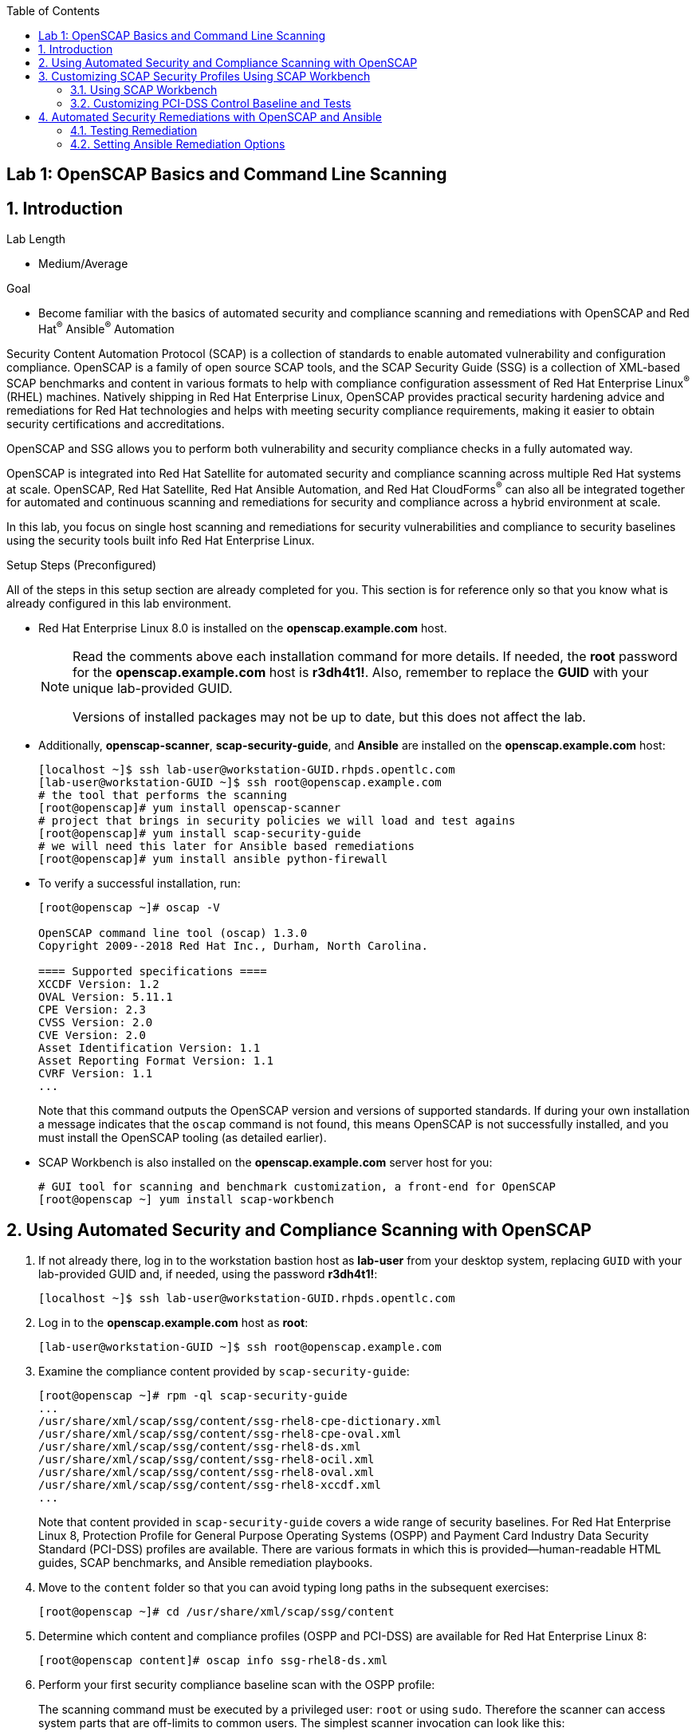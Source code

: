 :toc2:
:linkattrs:

== Lab 1: OpenSCAP Basics and Command Line Scanning

:numbered:

== Introduction

.Lab Length
* Medium/Average

.Goal
* Become familiar with the basics of automated security and compliance scanning and remediations with OpenSCAP and Red Hat^(R)^ Ansible^(R)^ Automation

Security Content Automation Protocol (SCAP) is a collection of standards to enable automated vulnerability and configuration compliance.
OpenSCAP is a family of open source SCAP tools, and the SCAP Security Guide (SSG) is a collection of XML-based SCAP benchmarks and content in various formats to help with compliance configuration assessment of Red Hat Enterprise Linux^(R)^ (RHEL) machines.
Natively shipping in Red Hat Enterprise Linux, OpenSCAP provides practical security hardening advice and remediations for Red Hat technologies and helps with meeting security compliance requirements, making it easier to obtain security certifications and accreditations.

OpenSCAP and SSG allows you to perform both vulnerability and security compliance checks in a fully automated way.

OpenSCAP is integrated into Red Hat Satellite for automated security and compliance scanning across multiple Red Hat systems at scale. OpenSCAP, Red Hat Satellite, Red Hat Ansible Automation, and Red Hat CloudForms^(R)^ can also all be integrated together for automated and continuous scanning and remediations for security and compliance across a hybrid environment at scale.

In this lab, you focus on single host scanning and remediations for security vulnerabilities and compliance to security baselines using the security tools built info Red Hat Enterprise Linux.

.Setup Steps (Preconfigured)
All of the steps in this setup section are already completed for you.
This section is for reference only so that you know what is already configured in this lab environment.

* Red Hat Enterprise Linux 8.0 is installed on the *openscap.example.com* host.
+
[NOTE]
====
Read the comments above each installation command for more details. If needed, the *root* password for the *openscap.example.com* host is *r3dh4t1!*. Also, remember to replace the *GUID* with your unique lab-provided GUID.

Versions of installed packages may not be up to date, but this does not affect the lab.
====

* Additionally, *openscap-scanner*, *scap-security-guide*, and *Ansible* are installed on the *openscap.example.com* host:
+
----
[localhost ~]$ ssh lab-user@workstation-GUID.rhpds.opentlc.com
[lab-user@workstation-GUID ~]$ ssh root@openscap.example.com
# the tool that performs the scanning
[root@openscap]# yum install openscap-scanner
# project that brings in security policies we will load and test agains
[root@openscap]# yum install scap-security-guide
# we will need this later for Ansible based remediations
[root@openscap]# yum install ansible python-firewall
----

* To verify a successful installation, run:
+
----
[root@openscap ~]# oscap -V

OpenSCAP command line tool (oscap) 1.3.0
Copyright 2009--2018 Red Hat Inc., Durham, North Carolina.

==== Supported specifications ====
XCCDF Version: 1.2
OVAL Version: 5.11.1
CPE Version: 2.3
CVSS Version: 2.0
CVE Version: 2.0
Asset Identification Version: 1.1
Asset Reporting Format Version: 1.1
CVRF Version: 1.1
...
----
+
Note that this command outputs the OpenSCAP version and versions of supported standards.
If during your own installation a message indicates that the `oscap` command is not found, this means OpenSCAP is not successfully installed, and you must install the OpenSCAP tooling (as detailed earlier).

* SCAP Workbench is also installed on the *openscap.example.com* server host for you:
+
----
# GUI tool for scanning and benchmark customization, a front-end for OpenSCAP
[root@openscap ~] yum install scap-workbench
----

== Using Automated Security and Compliance Scanning with OpenSCAP

. If not already there, log in to the workstation bastion host as *lab-user* from your desktop system, replacing `GUID` with your lab-provided GUID and, if needed, using the password *r3dh4t1!*:
+
----
[localhost ~]$ ssh lab-user@workstation-GUID.rhpds.opentlc.com
----

. Log in to the *openscap.example.com* host as *root*:
+
----
[lab-user@workstation-GUID ~]$ ssh root@openscap.example.com
----

. Examine the compliance content provided by `scap-security-guide`:
+
----
[root@openscap ~]# rpm -ql scap-security-guide
...
/usr/share/xml/scap/ssg/content/ssg-rhel8-cpe-dictionary.xml
/usr/share/xml/scap/ssg/content/ssg-rhel8-cpe-oval.xml
/usr/share/xml/scap/ssg/content/ssg-rhel8-ds.xml
/usr/share/xml/scap/ssg/content/ssg-rhel8-ocil.xml
/usr/share/xml/scap/ssg/content/ssg-rhel8-oval.xml
/usr/share/xml/scap/ssg/content/ssg-rhel8-xccdf.xml
...
----
+
Note that content provided in `scap-security-guide` covers a wide range of security baselines.
For Red Hat Enterprise Linux 8, Protection Profile for General Purpose Operating Systems (OSPP) and  Payment Card Industry Data Security Standard (PCI-DSS) profiles are available.
There are various formats in which this is provided--human-readable HTML guides, SCAP benchmarks, and Ansible remediation playbooks.

. Move to the `content` folder so that you can avoid typing long paths in the subsequent exercises:
+
----
[root@openscap ~]# cd /usr/share/xml/scap/ssg/content
----

. Determine which content and compliance profiles (OSPP and PCI-DSS) are available for Red Hat Enterprise Linux 8:
+
----
[root@openscap content]# oscap info ssg-rhel8-ds.xml
----

. Perform your first security compliance baseline scan with the OSPP profile:
+
The scanning command must be executed by a privileged user: `root` or using `sudo`. Therefore the scanner can access system parts that are off-limits to common users.
The simplest scanner invocation can look like this:
+
----
oscap xccdf eval --profile ospp ./ssg-rhel8-ds.xml
----
+
You can omit the profile ID prefix to make the command simpler--the actual ID is `xccdf_org.ssgproject.content_profile_ospp`.
+
You also want to store the scan results, so you can process them later.
Therefore, you need to supply additional arguments.

. Store the results of the scan this time:
+
----
[root@openscap content]# oscap xccdf eval --oval-results --profile ospp --results-arf /tmp/arf.xml --report /tmp/report.html ./ssg-rhel8-ds.xml
----
+
--
* `--results-arf` gets the machine-readable results archive.
* `--report` gets a human-readable report, which can also be generated from ARF after the scan (as shown in the optional step that follows).
* `--oval-results` provides additional details of failing rules.
--

. (Optional) Generate the HTML report separately:
+
----
[root@openscap content]# rm -f /tmp/report.html
[root@openscap content]# oscap xccdf generate report /tmp/arf.xml > /tmp/report.html
----

. From the *Lab Information* page where you were assigned your lab GUID, click the link provided on the bullet to go to your *power control and consoles* view:
+
image:images/labinfopage1.png[2000,2000]

. Click the console button for your workstation bastion host and log in as *lab-user* with *r3dh4t1!* as the password:
+
image:images/lab1.1-workstationconsole.png[300,300]
image:images/lab1.1-labuserlogin.png[300,300]

. In an X-forwarded web browser, open Terminal and use it to open the *report.html* (which is in the `.tmp` directory of your *openscap.example.com* host):
+
----
[lab-user@workstation-GUID ~]$ ssh -X root@openscap.example.com firefox /tmp/report.html
----

. Expect to see the security compliance scan results for every security control in the OSPP security baseline profile in HTML format:
+
image:images/lab1.1-scapreport.png[500,500]
+
[NOTE]
====
Rules can have several types of results, but the most common are *pass* and *fail*, which indicate whether a particular security control has passed or failed the scan.
Other results you can encounter frequently are *notapplicable*, for rules that were skipped as not relevant to the scanned system, and *notchecked*, for rules without an automated check.
====

. Click any of the rule titles in the HTML report, such as the rules highlighted in red in this image:
+
image:images/lab1.1-clickrule.png[600,600]

. Wait for the dialog to appear, then examine the details of the OpenSCAP security rule that failed or passed--in this case, it shows which file failed the regex check:
+
image::images/lab1.1-report_pass.png[HTML report: A rule that is passing]
+
image::images/lab1.1-report_fail.png[HTML report: A rule that is failing]
+
If the `--oval-results` option is specified on the command line when scanning, extended details are provided.
For example, if an OpenSCAP security rule is testing file permissions on a list of files, it specifies which files failed and their permission bits.

. Browse through the report to see all of the different checks performed.
+
The machine is in a state equivalent to a default installation.

. When you are finished, close the Firefox window.

== Customizing SCAP Security Profiles Using SCAP Workbench

=== Using SCAP Workbench

. Return to the workstation console page, click the console button for your workstation bastion host, and log in as *lab-user* with *r3dh4t1!* as the password:
+
image:images/lab1.1-workstationconsole.png[300,300]
image:images/lab1.1-labuserlogin.png[300,300]

. After you log in, open Terminal.

. Use SSH with X forwarding to run SCAP Workbench, which is installed on the *openscap.example.com* host:
+
----
[lab-user@workstation-GUID ~]$ ssh -X root@openscap.example.com scap-workbench
----

. After SCAP Workbench starts, select *RHEL8* and click *Load Content* to open the compliance content for Red Hat Enterprise Linux 8:
+
image:images/lab1.2-scapsecurityguide.png[600,600]
+
image::images/lab1.2-workbench_opened.png[SCAP Workbench opened, profile selected]

=== Customizing PCI-DSS Control Baseline and Tests 

. For *Profile*, select *PCI-DSS v3 Control Baseline for Red Hat Enterprise Linux 8 (18)*, then click *Customize*:
+
image:images/lab1.2-selectcustomize.png[700,700]

. In the *Customize Profile* window, leave the default *New Profile ID* name and click *OK*:
+
image:images/lab1.2-newprofileID.png[500,500]
+
Now you can select and unselect rules according to your organization's needs and change values such as minimum password length to tailor the compliance profile.
+
The toolbar at the top of the window provides options to help you create and customize the profile. Notice the *Deselect All* and *Search* buttons, which can be very useful when creating a new profile from scratch. 

. Customize the profile as you like, then click *OK* to save it:
+
image::images/lab1.2-workbench_tailoring.png[SCAP Workbench content customization]

. Click *Scan* to run a test scan with the new custom profile you just created, typing *r3dh4t1!* when prompted for the *lab-user* password, then inspect the results:
+
image:images/lab1.2-scapworkbenchscan.png[500,500]
+
This take a few minutes to complete.
+
[NOTE]
You may proceed with the remainder of this lab before the scan completes. You can ignore and close the diagnostics window that appears at the end of the scan.

. (Optional) Select *File->Save Customization Only* to save the customization to a tailoring file:
+
image:images/lab1.2-savecustomization.png[300,300]

== Automated Security Remediations with OpenSCAP and Ansible
Putting the machine into compliance--for example, by changing its configuration--is called *remediation* in SCAP terminology.
Because remediation changes the configuration of the machine to restrict its capabilities, it is possible for you to lock yourself out or disable workloads important to you.
As a result, it is a best practice to test the remediation and its effects before deploying.

=== Testing Remediation
. If not already there, open Terminal and log in to the workstation bastion host as *lab-user* from your desktop system, replacing `GUID` with your lab-provided GUID and using the password *r3dh4t1!*:
+
----
[localhost ~]$ ssh lab-user@workstation-GUID.rhpds.opentlc.com
----

. Log in to the *openscap.example.com* host as *root*:
+
----
[lab-user@workstation-GUID ~]$ ssh root@openscap.example.com
----
+
All remediations are executed on the *openscap.example.com* host.
You do not make modifications to any other hosts, including the *workstation.example.com* bastion host.

. Automatically generate an Ansible Playbook
using the `--fix-type ansible` option to request a playbook with the scan result fixes:
+
----
[root@openscap]# oscap xccdf generate fix --fix-type ansible --result-id "" /tmp/arf.xml > playbook.yml
----
+
This puts the *openscap.example.com* machine into compliance based on a given security compliance profile from the previous scan results of the OSPP security baseline profile.

. (Optional) Generate the bash remediation script using `--fix-type bash` to request a bash script with the fixes:
+
----
[root@openscap]# oscap xccdf generate fix --fix-type bash --result-id "" /tmp/arf.xml > bash-fix.sh
----
+
By running either the automatically generated Ansible remediation playbook or the bash remediation script, the *openscap.example.com* machine is put into compliance to the OSPP security baseline profile.
+
TIP: Note that in both cases you use an empty `--result-id`. This is a trick to avoid specifying the full result ID.

=== Setting Ansible Remediation Options

In this section, you focus on the Ansible remediation options.

. Open the generated playbook using a text editor (nano is used here, but vi can also be used):
+
----
[root@openscap]# nano playbook.yml
---
###############################################################################
#
# Ansible remediation role for the results of evaluation of profile xccdf_org.ssgproject.content_profile_ospp
# XCCDF Version:  1.2
#
...
#
# How to apply this remediation role:
# $ ansible-playbook -i "localhost," -c local playbook.yml
# $ ansible-playbook -i "192.168.1.155," playbook.yml
# $ ansible-playbook -i inventory.ini playbook.yml
#
###############################################################################
----

. Examine the generated playbook in detail and note the various Ansible tasks for configuring this machine to make it compliant with the OSPP security baseline profile:
+
----
   - name: Ensure gpgcheck Enabled For All Yum Package Repositories
      with_items: "{{ yum_find.files }}"
      lineinfile:
        create: yes
        dest: "{{ item.path }}"
        regexp: '^gpgcheck'
        line: 'gpgcheck=1'
      tags:
        - ensure_gpgcheck_never_disabled
        - high_severity
        - unknown_strategy
        - low_complexity
        - medium_disruption
        - CCE-26876-3
        - NIST-800-53-CM-5(3)
        - NIST-800-53-SI-7
        - NIST-800-53-MA-1(b)
        - NIST-800-171-3.4.8
        - PCI-DSS-Req-6.2
        - CJIS-5.10.4.1
----

. Customize the playbook by changing the variables listed at the top of the generated file--in this case, change the password minimum length by setting the `var_password_pam_minlen` to `!!str 18`:
+
----
   vars:
      var_accounts_password_minlen_login_defs: !!str 15
      var_accounts_passwords_pam_faillock_deny: !!str 3
      var_accounts_passwords_pam_faillock_unlock_time: !!str never
      var_accounts_passwords_pam_faillock_fail_interval: !!str 900
      var_accounts_passwords_pam_faillock_deny: !!str 3
      var_accounts_passwords_pam_faillock_unlock_time: !!str never
      var_accounts_passwords_pam_faillock_fail_interval: !!str 900
      var_password_pam_minlen: !!str 18
      var_password_pam_ocredit: !!str -1
      var_password_pam_lcredit: !!str -1
      var_password_pam_ucredit: !!str -1
      var_password_pam_dcredit: !!str -1
      var_accounts_tmout: !!str 600
      var_system_crypto_policy: !!str FIPS
      rsyslog_remote_loghost_address: !!str logcollector
...
----
+
[TIP]
====
After making this change, press *Ctrl+X*, then type *y* and press *Enter* in your nano text editor to save your changes.
====

. Run the playbook locally on the *openscap.example.com* host in check mode to see how it would change the machine to put it into compliance with the OSPP security baseline profile:
+
----
[root@openscap]# ansible-playbook -i "localhost," -c local --check playbook.yml -e 'ansible_python_interpreter=/usr/bin/python3'
----
+
[IMPORTANT]
====
Setting `ansible_python_interpreter` is a workaround for a known issue in the Ansible 2.7 binary installed on the lab machines.
====
+
----
[WARNING]: While constructing a mapping from /root/playbook.yml, line 26, column 7, found a duplicate dict key (var_accounts_passwords_pam_faillock_deny). Using last defined value only.

[WARNING]: While constructing a mapping from /root/playbook.yml, line 26, column 7, found a duplicate dict key (var_accounts_passwords_pam_faillock_unlock_time). Using last defined value only.

[WARNING]: While constructing a mapping from /root/playbook.yml, line 26, column 7, found a duplicate dict key (var_accounts_passwords_pam_faillock_fail_interval). Using last defined value only.


PLAY [all] *********************************************************************

TASK [Gathering Facts] *********************************************************
ok: [localhost]

TASK [Disable GSSAPI Authentication] *******************************************
changed: [localhost]

TASK [Disable SSH Root Login] **************************************************
changed: [localhost]

...

TASK [Set rsyslog remote loghost] **********************************************
changed: [localhost]

PLAY RECAP *********************************************************************
localhost                  : ok=458  changed=260  unreachable=0    failed=0
----
+
This command takes a while to finish.
+
IMPORTANT: If you omit the `--check` parameter from the previous command, the resulting machine is compliant with the provided rules in the OSPP security baseline profile. Note that you are able to log in again to the *openscap.example.com* machine after running the previous Ansible remediation command. This is because the machine is hardened with the Ansible remediation playbook for the OSPP security baseline profile and one of the requirements of the OSPP security baseline profile prohibits login as *root*.

<<top>>

link:README.adoc#table-of-contents[ Table of Contents^ ] | link:lab2_SELinux.adoc[Lab 2: SELinux^]

